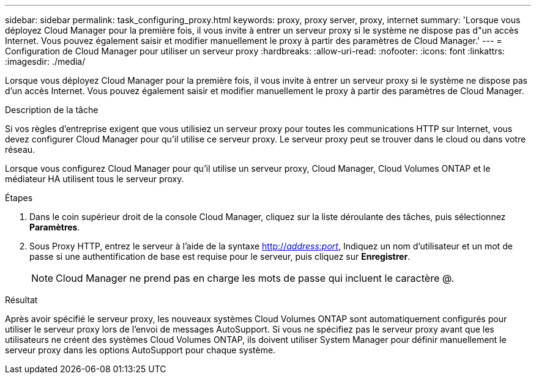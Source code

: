 ---
sidebar: sidebar 
permalink: task_configuring_proxy.html 
keywords: proxy, proxy server, proxy, internet 
summary: 'Lorsque vous déployez Cloud Manager pour la première fois, il vous invite à entrer un serveur proxy si le système ne dispose pas d"un accès Internet. Vous pouvez également saisir et modifier manuellement le proxy à partir des paramètres de Cloud Manager.' 
---
= Configuration de Cloud Manager pour utiliser un serveur proxy
:hardbreaks:
:allow-uri-read: 
:nofooter: 
:icons: font
:linkattrs: 
:imagesdir: ./media/


[role="lead"]
Lorsque vous déployez Cloud Manager pour la première fois, il vous invite à entrer un serveur proxy si le système ne dispose pas d'un accès Internet. Vous pouvez également saisir et modifier manuellement le proxy à partir des paramètres de Cloud Manager.

.Description de la tâche
Si vos règles d'entreprise exigent que vous utilisiez un serveur proxy pour toutes les communications HTTP sur Internet, vous devez configurer Cloud Manager pour qu'il utilise ce serveur proxy. Le serveur proxy peut se trouver dans le cloud ou dans votre réseau.

Lorsque vous configurez Cloud Manager pour qu'il utilise un serveur proxy, Cloud Manager, Cloud Volumes ONTAP et le médiateur HA utilisent tous le serveur proxy.

.Étapes
. Dans le coin supérieur droit de la console Cloud Manager, cliquez sur la liste déroulante des tâches, puis sélectionnez *Paramètres*.
. Sous Proxy HTTP, entrez le serveur à l'aide de la syntaxe http://_address:port_[], Indiquez un nom d'utilisateur et un mot de passe si une authentification de base est requise pour le serveur, puis cliquez sur *Enregistrer*.
+

NOTE: Cloud Manager ne prend pas en charge les mots de passe qui incluent le caractère @.



.Résultat
Après avoir spécifié le serveur proxy, les nouveaux systèmes Cloud Volumes ONTAP sont automatiquement configurés pour utiliser le serveur proxy lors de l'envoi de messages AutoSupport. Si vous ne spécifiez pas le serveur proxy avant que les utilisateurs ne créent des systèmes Cloud Volumes ONTAP, ils doivent utiliser System Manager pour définir manuellement le serveur proxy dans les options AutoSupport pour chaque système.
